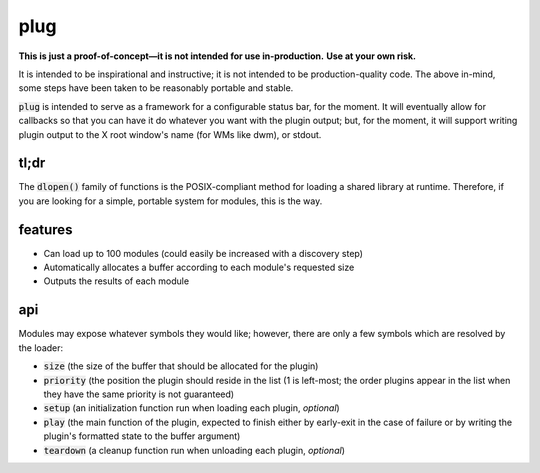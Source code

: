 plug
====

**This is just a proof-of-concept—it is not intended for use in-production.**
**Use at your own risk.**

It is intended to be inspirational and instructive; it is not intended to be production-quality code.
The above in-mind, some steps have been taken to be reasonably portable and stable.

:code:`plug` is intended to serve as a framework for a configurable status bar, for the moment.
It will eventually allow for callbacks so that you can have it do whatever you want with the plugin output; but, for the moment, it will support writing plugin output to the X root window's name (for WMs like dwm), or stdout.

tl;dr
-----

The :code:`dlopen()` family of functions is the POSIX-compliant method for loading a shared library at runtime.
Therefore, if you are looking for a simple, portable system for modules, this is the way.

features
--------

* Can load up to 100 modules (could easily be increased with a discovery step)
* Automatically allocates a buffer according to each module's requested size
* Outputs the results of each module

api
---

Modules may expose whatever symbols they would like; however, there are only a few symbols which are resolved by the loader:

* :code:`size` (the size of the buffer that should be allocated for the plugin)
* :code:`priority` (the position the plugin should reside in the list (1 is left-most; the order plugins appear in the list when they have the same priority is not guaranteed)
* :code:`setup` (an initialization function run when loading each plugin, *optional*)
* :code:`play` (the main function of the plugin, expected to finish either by early-exit in the case of failure or by writing the plugin's formatted state to the buffer argument)
* :code:`teardown` (a cleanup function run when unloading each plugin, *optional*)

